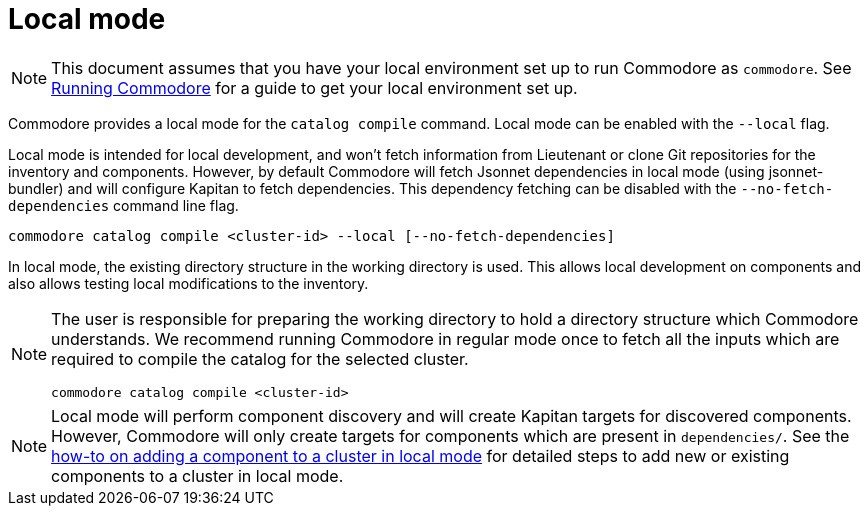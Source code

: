 = Local mode

[NOTE]
====
This document assumes that you have your local environment set up to run Commodore as `commodore`.
See xref:running-commodore.adoc[Running Commodore] for a guide to get your local environment set up.
====

Commodore provides a local mode for the `catalog compile` command.
Local mode can be enabled with the `--local` flag.

Local mode is intended for local development, and won't fetch information from Lieutenant or clone Git repositories for the inventory and components.
However, by default Commodore will fetch Jsonnet dependencies in local mode (using jsonnet-bundler) and will configure Kapitan to fetch dependencies.
This dependency fetching can be disabled with the `--no-fetch-dependencies` command line flag.

[source,bash]
--
commodore catalog compile <cluster-id> --local [--no-fetch-dependencies]
--

In local mode, the existing directory structure in the working directory is used.
This allows local development on components and also allows testing local modifications to the inventory.

[NOTE]
====
The user is responsible for preparing the working directory to hold a directory structure which Commodore understands.
We recommend running Commodore in regular mode once to fetch all the inputs which are required to compile the catalog for the selected cluster.

[source,bash]
--
commodore catalog compile <cluster-id>
--
====

[NOTE]
====
Local mode will perform component discovery and will create Kapitan targets for discovered components.
However, Commodore will only create targets for components which are present in `dependencies/`.
See the xref:how-to/local-mode-component.adoc[how-to on adding a component to a cluster in local mode] for detailed steps to add new or existing components to a cluster in local mode.
====
